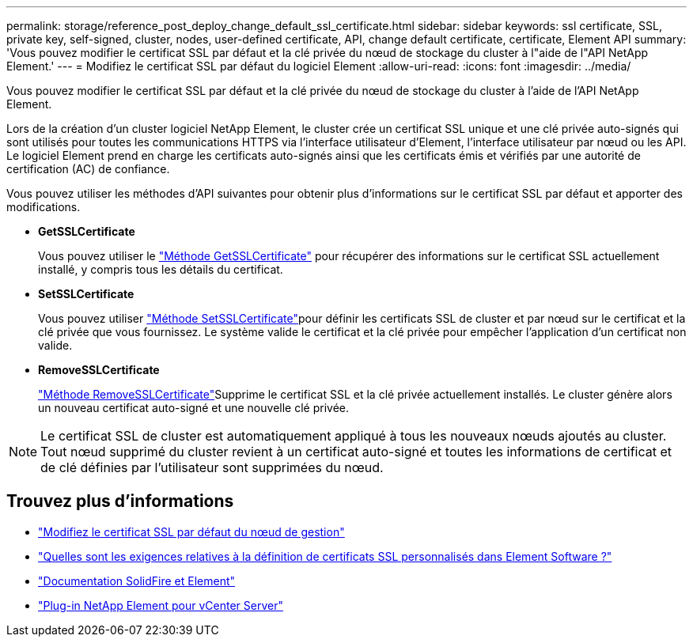 ---
permalink: storage/reference_post_deploy_change_default_ssl_certificate.html 
sidebar: sidebar 
keywords: ssl certificate, SSL, private key, self-signed, cluster, nodes, user-defined certificate, API, change default certificate, certificate, Element API 
summary: 'Vous pouvez modifier le certificat SSL par défaut et la clé privée du nœud de stockage du cluster à l"aide de l"API NetApp Element.' 
---
= Modifiez le certificat SSL par défaut du logiciel Element
:allow-uri-read: 
:icons: font
:imagesdir: ../media/


[role="lead"]
Vous pouvez modifier le certificat SSL par défaut et la clé privée du nœud de stockage du cluster à l'aide de l'API NetApp Element.

Lors de la création d'un cluster logiciel NetApp Element, le cluster crée un certificat SSL unique et une clé privée auto-signés qui sont utilisés pour toutes les communications HTTPS via l'interface utilisateur d'Element, l'interface utilisateur par nœud ou les API. Le logiciel Element prend en charge les certificats auto-signés ainsi que les certificats émis et vérifiés par une autorité de certification (AC) de confiance.

Vous pouvez utiliser les méthodes d'API suivantes pour obtenir plus d'informations sur le certificat SSL par défaut et apporter des modifications.

* *GetSSLCertificate*
+
Vous pouvez utiliser le link:../api/reference_element_api_getsslcertificate.html["Méthode GetSSLCertificate"] pour récupérer des informations sur le certificat SSL actuellement installé, y compris tous les détails du certificat.

* *SetSSLCertificate*
+
Vous pouvez utiliser link:../api/reference_element_api_setsslcertificate.html["Méthode SetSSLCertificate"]pour définir les certificats SSL de cluster et par nœud sur le certificat et la clé privée que vous fournissez. Le système valide le certificat et la clé privée pour empêcher l'application d'un certificat non valide.

* *RemoveSSLCertificate*
+
link:../api/reference_element_api_removesslcertificate.html["Méthode RemoveSSLCertificate"]Supprime le certificat SSL et la clé privée actuellement installés. Le cluster génère alors un nouveau certificat auto-signé et une nouvelle clé privée.




NOTE: Le certificat SSL de cluster est automatiquement appliqué à tous les nouveaux nœuds ajoutés au cluster. Tout nœud supprimé du cluster revient à un certificat auto-signé et toutes les informations de certificat et de clé définies par l'utilisateur sont supprimées du nœud.



== Trouvez plus d'informations

* link:../mnode/reference_change_mnode_default_ssl_certificate.html["Modifiez le certificat SSL par défaut du nœud de gestion"]
* https://kb.netapp.com/Advice_and_Troubleshooting/Data_Storage_Software/Element_Software/What_are_the_requirements_around_setting_custom_SSL_certificates_in_Element_Software%3F["Quelles sont les exigences relatives à la définition de certificats SSL personnalisés dans Element Software ?"^]
* https://docs.netapp.com/us-en/element-software/index.html["Documentation SolidFire et Element"]
* https://docs.netapp.com/us-en/vcp/index.html["Plug-in NetApp Element pour vCenter Server"^]

